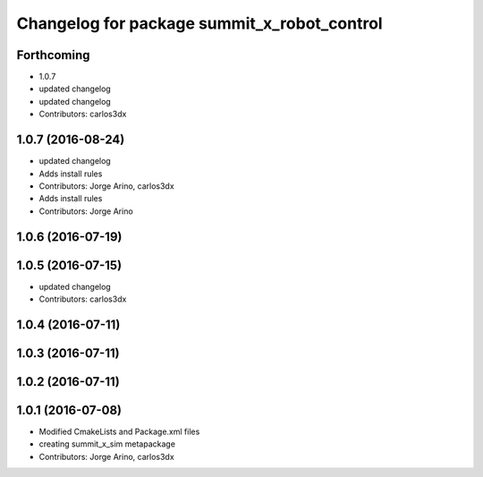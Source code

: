 ^^^^^^^^^^^^^^^^^^^^^^^^^^^^^^^^^^^^^^^^^^^^
Changelog for package summit_x_robot_control
^^^^^^^^^^^^^^^^^^^^^^^^^^^^^^^^^^^^^^^^^^^^

Forthcoming
-----------
* 1.0.7
* updated changelog
* updated changelog
* Contributors: carlos3dx

1.0.7 (2016-08-24)
------------------
* updated changelog
* Adds install rules
* Contributors: Jorge Arino, carlos3dx

* Adds install rules
* Contributors: Jorge Arino

1.0.6 (2016-07-19)
------------------

1.0.5 (2016-07-15)
------------------
* updated changelog
* Contributors: carlos3dx

1.0.4 (2016-07-11)
------------------

1.0.3 (2016-07-11)
------------------

1.0.2 (2016-07-11)
------------------

1.0.1 (2016-07-08)
------------------
* Modified CmakeLists and Package.xml files
* creating summit_x_sim metapackage
* Contributors: Jorge Arino, carlos3dx
